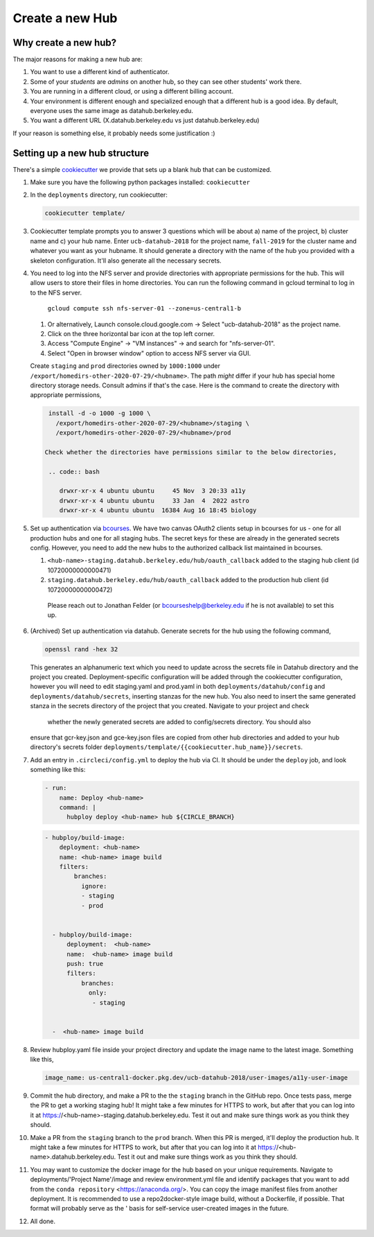 
.. _howto/new-hub:

================
Create a new Hub
================


Why create a new hub?
=====================

The major reasons for making a new hub are:

#. You want to use a different kind of authenticator.
#. Some of your *students* are *admins* on another hub,
   so they can see other students' work there.
#. You are running in a different cloud, or using a different
   billing account.
#. Your environment is different enough and specialized enough
   that a different hub is a good idea. By default, everyone uses the
   same image as datahub.berkeley.edu.
#. You want a different URL (X.datahub.berkeley.edu vs just
   datahub.berkeley.edu)

If your reason is something else, it probably needs some justification :)


Setting up a new hub structure
==============================

There's a simple `cookiecutter <https://github.com/audreyr/cookiecutter>`_
we provide that sets up a blank hub that can be customized.

#. Make sure you have the following python packages installed: ``cookiecutter``

#. In the ``deployments`` directory, run cookiecutter:

   .. code:: bash

      cookiecutter template/

#. Cookiecutter template prompts you to answer 3 questions which will be about a) name of the project, 
   b) cluster name and c) your hub name. Enter ``ucb-datahub-2018`` for the project name, ``fall-2019`` for the 
   cluster name and whatever you want as your hubname. It should generate a directory with the name of 
   the hub you provided with a skeleton configuration. It'll also generate all the necessary secrets.

#. You need to log into the NFS server and provide directories with appropriate permissions for the hub. 
   This will allow users to store their files in home directories. You can run the following command 
   in gcloud terminal to log in to the NFS server. 
	
	``gcloud compute ssh nfs-server-01 --zone=us-central1-b``
   
   #. Or alternatively, Launch console.cloud.google.com ->  Select "ucb-datahub-2018" as the project name. 
   #. Click on the three horizontal bar icon at the top left corner.
   #. Access "Compute Engine" -> "VM instances" -> and search for "nfs-server-01". 
   #. Select "Open in browser window" option to access NFS server via GUI.
	
   Create ``staging`` and ``prod``  directories owned by ``1000:1000`` under
   ``/export/homedirs-other-2020-07-29/<hubname>``. The path *might* differ if
   your hub has special home directory storage needs. Consult admins if that's
   the case. Here is the command to create the directory with appropriate permissions,

   .. code:: bash

      install -d -o 1000 -g 1000 \
        /export/homedirs-other-2020-07-29/<hubname>/staging \
        /export/homedirs-other-2020-07-29/<hubname>/prod
		
     Check whether the directories have permissions similar to the below directories,
	
      .. code:: bash
		 
         drwxr-xr-x 4 ubuntu ubuntu     45 Nov  3 20:33 a11y
	 drwxr-xr-x 4 ubuntu ubuntu     33 Jan  4  2022 astro
	 drwxr-xr-x 4 ubuntu ubuntu  16384 Aug 16 18:45 biology

#. Set up authentication via `bcourses <https://bcourses.berkeley.edu>`_.
   We have two canvas OAuth2 clients setup in bcourses for us - one for all
   production hubs and one for all staging hubs. The secret keys for these are
   already in the generated secrets config. However, you need to add the new
   hubs to the authorized callback list maintained in bcourses.

   #. ``<hub-name>-staging.datahub.berkeley.edu/hub/oauth_callback`` added to
      the staging hub client (id 10720000000000471)
   #. ``staging.datahub.berkeley.edu/hub/oauth_callback`` added to the
      production hub client (id 10720000000000472)

    Please reach out to Jonathan Felder (or bcourseshelp@berkeley.edu if he is
    not available) to set this up.

#. (Archived) Set up authentication via datahub. Generate secrets for the hub using the following command,
   
   .. code:: bash
	
	openssl rand -hex 32

   This generates an alphanumeric text which you need to update across the secrets file in 
   Datahub directory and the project you created. Deployment-specific configuration will be 
   added through the cookiecutter configuration, however you will need to edit staging.yaml 
   and prod.yaml in both ``deployments/datahub/config``
   and ``deployments/datahub/secrets``, inserting stanzas for the new hub. You
   also need to insert the same generated stanza in the secrets directory
   of the project that you created. Navigate to your project and check
    whether the newly generated secrets are added to config/secrets directory. You should also 
   ensure that gcr-key.json and gce-key.json files are copied from other hub directories
   and added to your hub directory's secrets folder ``deployments/template/{{cookiecutter.hub_name}}/secrets``.

#. Add an entry in ``.circleci/config.yml`` to deploy the hub via CI. It should
   be under the ``deploy`` job, and look something like this:

   .. code:: yaml

      - run:
          name: Deploy <hub-name>
          command: |
            hubploy deploy <hub-name> hub ${CIRCLE_BRANCH}
		
   .. code:: yaml
  
     - hubploy/build-image:
         deployment: <hub-name>
         name: <hub-name> image build
         filters:
             branches:
               ignore:
               - staging
               - prod  

	
       - hubploy/build-image:
           deployment:  <hub-name>
           name:  <hub-name> image build
           push: true
           filters:
               branches:
                 only:
                  - staging
				

       -  <hub-name> image build
	
#. Review hubploy.yaml file inside your project directory and update the image name to the latest image. Something like this,
	
   .. code:: yaml
	  
	  image_name: us-central1-docker.pkg.dev/ucb-datahub-2018/user-images/a11y-user-image

#. Commit the hub directory, and make a PR to the the ``staging`` branch in the
   GitHub repo. Once tests pass, merge the PR to get a working staging hub! It
   might take a few minutes for HTTPS to work, but after that you can log into
   it at https://<hub-name>-staging.datahub.berkeley.edu. Test it out and make
   sure things work as you think they should.

#. Make a PR from the ``staging`` branch to the ``prod`` branch. When this PR is
   merged, it'll deploy the production hub. It might take a few minutes for HTTPS
   to work, but after that you can log into it at
   https://<hub-name>.datahub.berkeley.edu. Test it out and make sure things
   work as you think they should.

#. You may want to customize the docker image for the hub based on your unique 
   requirements. Navigate to deployments/'Project Name'/image and review 
   environment.yml file and identify packages that you want to add from 
   the ``conda repository`` <https://anaconda.org/>. You can copy the image manifest
   files from another deployment. It is recommended to use a repo2docker-style image 
   build, without a Dockerfile, if possible. That format will probably serve as the '
   basis for self-service user-created images in the future.
   
#. All done.